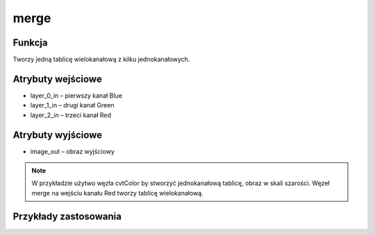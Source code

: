 ﻿merge
=================
.. image:: http://kube.pl/wp-content/uploads/2018/03/merge_1.png

Funkcja
-------

Tworzy jedną tablicę wielokanałową z kilku jednokanałowych.


Atrybuty wejściowe
------------------

- layer_0_in – pierwszy kanał Blue
- layer_1_in – drugi kanał Green
- layer_2_in – trzeci kanał Red


Atrybuty wyjściowe
------------------

- image_out – obraz wyjściowy

.. note :: W przykładzie użytwo węzła cvtColor by stworzyć jednokanałową tablicę, obraz w skali szarości. Węzeł merge na wejściu kanału Red tworzy tablicę wielokanałową.


Przykłady zastosowania
----------------------
.. image:: http://kube.pl/wp-content/uploads/2018/03/merge_2.png